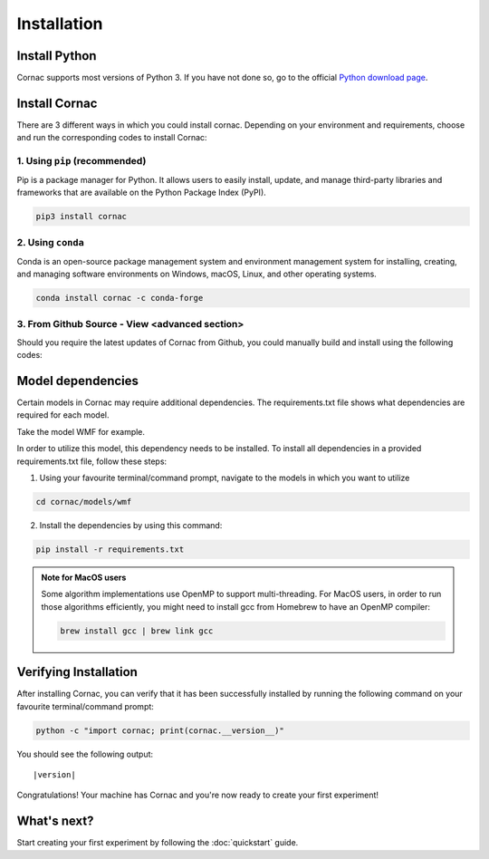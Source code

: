 Installation
===================

Install Python
--------------
Cornac supports most versions of Python 3. If you have not done so, go to the official `Python download page <https://www.python.org/downloads/>`_.

Install Cornac
--------------
There are 3 different ways in which you could install cornac.
Depending on your environment and requirements, choose and run the corresponding codes to install Cornac:

1. Using ``pip`` (recommended)
^^^^^^^^^^^^^^^^^^^^^^^^^^^^^^

Pip is a package manager for Python. It allows users to easily install,
update, and manage third-party libraries and frameworks that are available
on the Python Package Index (PyPI).

.. code-block:: bash

    pip3 install cornac

2. Using ``conda``
^^^^^^^^^^^^^^^^^^

Conda is an open-source package management system and environment
management system for installing, creating, and managing software
environments on Windows, macOS, Linux, and other operating systems.

.. code-block:: bash

    conda install cornac -c conda-forge

3. From Github Source - View <advanced section>
^^^^^^^^^^^^^^^^^^^^^^^^^^^^^^^^^^^^^^^^^^^^^^^

Should you require the latest updates of Cornac from Github,
you could manually build and install using the following codes:

.. code-block:: bash
    :linenos:

    pip3 install Cython numpy scipy
    git clone https://github.com/PreferredAI/cornac.git
    cd cornac
    python3 setup.py install


Model dependencies
------------------

Certain models in Cornac may require additional dependencies.
The requirements.txt file shows what dependencies are required for each model.\

Take the model WMF for example.

.. code-block::
    :caption: models/wmf/requirements.txt https://github.com/PreferredAI/cornac/blob/master/cornac/models/wmf/requirements.txt

    tensorflow==2.12.0


In order to utilize this model, this dependency needs to be installed.
To install all dependencies in a provided requirements.txt file, follow these steps:

1. Using your favourite terminal/command prompt, navigate to the models in which you want to utilize

.. code-block:: bash

    cd cornac/models/wmf

2. Install the dependencies by using this command:

.. code-block:: bash

    pip install -r requirements.txt


.. admonition:: Note for MacOS users

    Some algorithm implementations use OpenMP to support multi-threading.
    For MacOS users, in order to run those algorithms efficiently, you might need to install gcc from Homebrew to have an OpenMP compiler:

    .. code-block:: bash

        brew install gcc | brew link gcc

Verifying Installation
----------------------
After installing Cornac, you can verify that it has been successfully installed
by running the following command on your favourite terminal/command prompt:

.. code-block:: bash

    python -c "import cornac; print(cornac.__version__)"

You should see the following output:

.. parsed-literal::
    |version|

Congratulations! Your machine has Cornac and you're now ready to
create your first experiment!



What's next?
------------
Start creating your first experiment by following the :doc:`quickstart` guide.